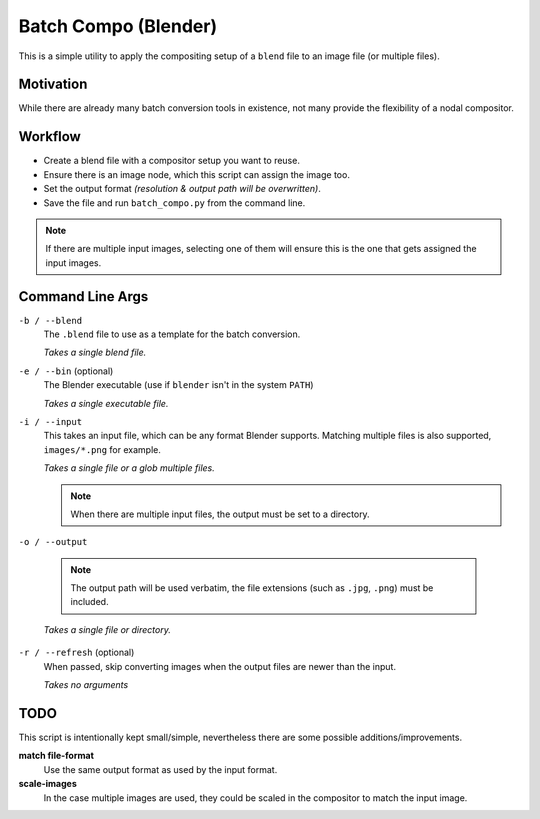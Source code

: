 
Batch Compo (Blender)
=====================

This is a simple utility to apply the compositing setup of a ``blend`` file
to an image file (or multiple files).

Motivation
----------

While there are already many batch conversion tools in existence,
not many provide the flexibility of a nodal compositor.


Workflow
--------

- Create a blend file with a compositor setup you want to reuse.
- Ensure there is an image node, which this script can assign the image too.
- Set the output format *(resolution & output path will be overwritten)*.
- Save the file and run ``batch_compo.py`` from the command line.

.. note::

   If there are multiple input images,
   selecting one of them will ensure this is the one
   that gets assigned the input images.


Command Line Args
-----------------

``-b / --blend``
   The ``.blend`` file to use as a template for the batch conversion.

   *Takes a single blend file.*

``-e / --bin`` (optional)
   The Blender executable (use if ``blender`` isn't in the system ``PATH``)

   *Takes a single executable file.*

``-i / --input``
   This takes an input file, which can be any format Blender supports.
   Matching multiple files is also supported, ``images/*.png`` for example.

   *Takes a single file or a glob multiple files.*

   .. note::

      When there are multiple input files,
      the output must be set to a directory.

``-o / --output``

   .. note::

      The output path will be used verbatim,
      the file extensions (such as ``.jpg``, ``.png``) must be included.

   *Takes a single file or directory.*

``-r / --refresh`` (optional)
   When passed, skip converting images when the output files are newer than the input.

   *Takes no arguments*


TODO
----

This script is intentionally kept small/simple,
nevertheless there are some possible additions/improvements.

**match file-format**
   Use the same output format as used by the input format.
**scale-images**
   In the case multiple images are used,
   they could be scaled in the compositor to match the input image.

